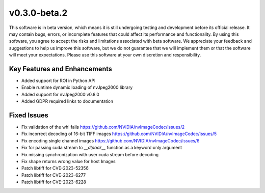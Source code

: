 ..
  # SPDX-FileCopyrightText: Copyright (c) 2023 NVIDIA CORPORATION & AFFILIATES. All rights reserved.
  # SPDX-License-Identifier: Apache-2.0
  #
  # Licensed under the Apache License, Version 2.0 (the "License");
  # you may not use this file except in compliance with the License.
  # You may obtain a copy of the License at
  #
  # http://www.apache.org/licenses/LICENSE-2.0
  #
  # Unless required by applicable law or agreed to in writing, software
  # distributed under the License is distributed on an "AS IS" BASIS,
  # WITHOUT WARRANTIES OR CONDITIONS OF ANY KIND, either express or implied.
  # See the License for the specific language governing permissions and
  # limitations under the License.

.. _v0.3.0:

v0.3.0-beta.2
=============

This software is in beta version, which means it is still undergoing testing and development before its official release. It may contain bugs, errors, or incomplete features that could affect its performance and functionality. By using this software, you agree to accept the risks and limitations associated with beta software. We appreciate your feedback and suggestions to help us improve this software, but we do not guarantee that we will implement them or that the software will meet your expectations. Please use this software at your own discretion and responsibility.

Key Features and Enhancements
-----------------------------

* Added support for ROI in Python API  
* Enable runtime dynamic loading of nvJpeg2000 library
* Added support for nvJpeg2000 v0.8.0 
* Added GDPR required links to documentation

Fixed Issues
------------

* Fix validation of the whl fails https://github.com/NVIDIA/nvImageCodec/issues/2
* Fix incorrect decoding of 16-bit TIFF images https://github.com/NVIDIA/nvImageCodec/issues/5
* Fix encoding single channel images https://github.com/NVIDIA/nvImageCodec/issues/6
* Fix for passing cuda stream to `__dlpack__` function as a keyword only argument
* Fix missing synchronization with user cuda stream before decoding
* Fix shape returns wrong value for host Images
* Patch libtiff for CVE-2023-52356
* Patch libtiff for CVE-2023-6277
* Patch libtiff for CVE-2023-6228

